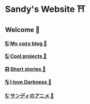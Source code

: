* Sandy's Website ⛩
** Welcome 💌
*** 🀢 [[./blogs][My cozy blog 🍣]]
*** 🀣 [[./projects][Cool projects 🍥]]  
*** 🀤 [[./stories][Short stories 🍯]]
*** 🀦 [[./darkness][I love Darkness 🥬]]
*** 🀧 [[./anime][サンディのアニメ 🍶]]
